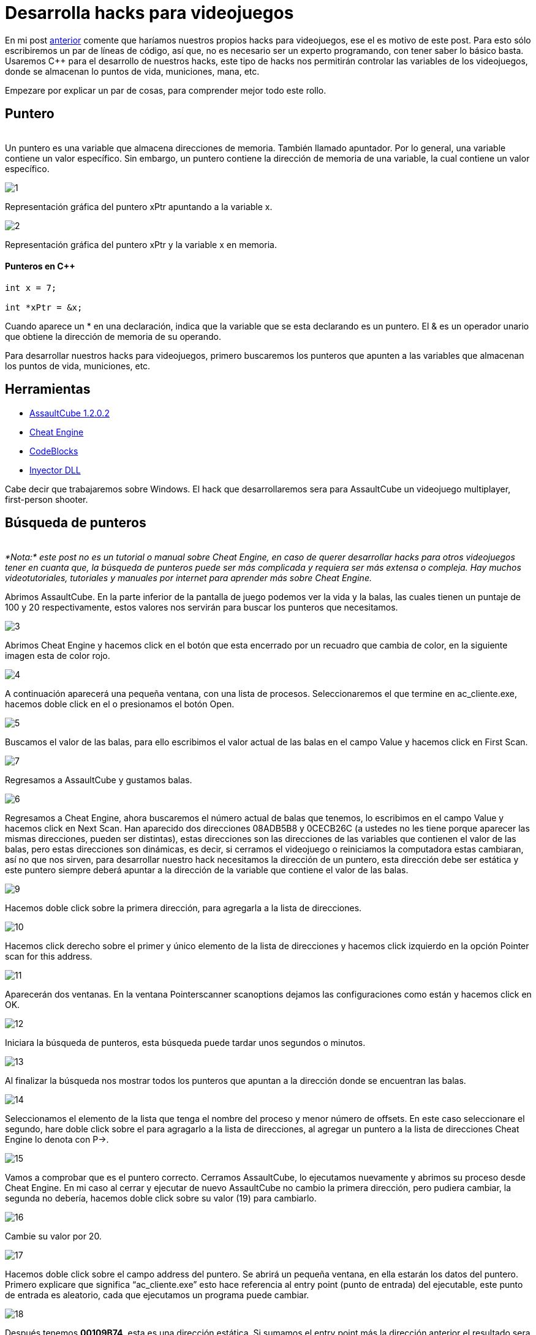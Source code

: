 :hp-tags: hacks, programacion, c++

:hp-image: https://raw.githubusercontent.com/chrizco/chrizco.github.io/master/images/cover-image.jpg

= Desarrolla hacks para videojuegos

En mi post http://blog-quickhub.rhcloud.com/2016/04/29/inyeccion-de-dll/[anterior^] comente que haríamos nuestros propios hacks para videojuegos, ese el es motivo de este post. Para esto sólo escribiremos un par de líneas de código, así que, no es necesario ser un experto programando, con tener saber lo básico basta. Usaremos C++ para el desarrollo de nuestros hacks, este tipo de hacks nos permitirán controlar las variables de los videojuegos, donde se almacenan lo puntos de vida, municiones, mana, etc.

Empezare por explicar un par de cosas, para comprender mejor todo este rollo.

== Puntero
{nbsp} +
Un puntero es una variable que almacena direcciones de memoria. También llamado apuntador. Por lo general, una variable contiene un valor específico. Sin embargo, un puntero contiene la dirección de memoria de una variable, la cual contiene un valor específico.

image::https://raw.githubusercontent.com/chrizco/chrizco.github.io/master/images/post3/1.png[]

Representación gráfica del puntero xPtr apuntando a la variable x.

image::https://raw.githubusercontent.com/chrizco/chrizco.github.io/master/images/post3/2.png[]

Representación gráfica del puntero xPtr y la variable x en memoria.


==== Punteros en C++
[source,cpp]
----
int x = 7;
 
int *xPtr = &x;
----

Cuando aparece un * en una declaración, indica que la variable que se esta declarando es un puntero. El & es un operador unario que obtiene la dirección de memoria de su operando.

Para desarrollar nuestros hacks para videojuegos, primero buscaremos los punteros que apunten a las variables que almacenan los puntos de vida, municiones, etc.

== Herramientas
{empty}

* http://assault.cubers.net/download.html[AssaultCube 1.2.0.2^] +
* http://www.cheatengine.org/downloads.php[Cheat Engine^] +
* http://www.codeblocks.org/downloads/26[CodeBlocks^] +
* http://blog-quickhub.rhcloud.com/2016/04/29/inyeccion-de-dll/[Inyector DLL^] +


Cabe decir que trabajaremos sobre Windows. El hack que desarrollaremos sera para AssaultCube un videojuego multiplayer, first-person shooter.

== Búsqueda de punteros
{nbsp} +
_*Nota:* este post no es un tutorial o manual sobre Cheat Engine, en caso de querer desarrollar hacks para otros videojuegos tener en cuanta que, la búsqueda de punteros puede ser más complicada y requiera ser más extensa o compleja. Hay muchos videotutoriales, tutoriales y manuales por internet para aprender más sobre Cheat Engine._

Abrimos AssaultCube. En la parte inferior de la pantalla de juego podemos ver la vida y la balas, las cuales tienen un puntaje de 100 y 20 respectivamente, estos valores nos servirán para buscar los punteros que necesitamos.

image::https://raw.githubusercontent.com/chrizco/chrizco.github.io/master/images/post3/3.jpg[]

Abrimos Cheat Engine y hacemos click en el botón que esta encerrado por un recuadro que cambia de color, en la siguiente imagen esta de color rojo.

image::https://raw.githubusercontent.com/chrizco/chrizco.github.io/master/images/post3/4.jpg[]

A continuación aparecerá una pequeña ventana, con una lista de procesos. Seleccionaremos el que termine en ac_cliente.exe, hacemos doble click en el o presionamos el botón Open.

image::https://raw.githubusercontent.com/chrizco/chrizco.github.io/master/images/post3/5.jpg[]

Buscamos el valor de las balas, para ello escribimos el valor actual de las balas en el campo Value y hacemos click en First Scan.

image::https://raw.githubusercontent.com/chrizco/chrizco.github.io/master/images/post3/7.jpg[]

Regresamos a AssaultCube y gustamos balas.

image::https://raw.githubusercontent.com/chrizco/chrizco.github.io/master/images/post3/6.jpg[]

Regresamos a Cheat Engine, ahora buscaremos el número actual de balas que tenemos, lo escribimos en el campo Value y hacemos click en Next Scan. Han aparecido dos direcciones 08ADB5B8 y 0CECB26C (a ustedes no les tiene porque aparecer las mismas direcciones, pueden ser distintas), estas direcciones son las direcciones de las variables que contienen el valor de las balas, pero estas direcciones son dinámicas, es decir, si cerramos el videojuego o reiniciamos la computadora estas cambiaran, así no que nos sirven, para desarrollar nuestro hack necesitamos la dirección de un puntero, esta dirección debe ser estática y este puntero siempre deberá apuntar a la dirección de la variable que contiene el valor de las balas.

image::https://raw.githubusercontent.com/chrizco/chrizco.github.io/master/images/post3/9.jpg[]

Hacemos doble click sobre la primera dirección, para agregarla a la lista de direcciones.

image::https://raw.githubusercontent.com/chrizco/chrizco.github.io/master/images/post3/10.jpg[]

Hacemos click derecho sobre el primer y único elemento de la lista de direcciones y hacemos click izquierdo en la opción Pointer scan for this address.

image::https://raw.githubusercontent.com/chrizco/chrizco.github.io/master/images/post3/11.jpg[]

Aparecerán dos ventanas. En la ventana Pointerscanner scanoptions dejamos las configuraciones como están y hacemos click en OK.

image::https://raw.githubusercontent.com/chrizco/chrizco.github.io/master/images/post3/12.jpg[]

Iniciara la búsqueda de punteros, esta búsqueda puede tardar unos segundos o minutos.

image::https://raw.githubusercontent.com/chrizco/chrizco.github.io/master/images/post3/13.jpg[]

Al finalizar la búsqueda nos mostrar todos los punteros que apuntan a la dirección donde se encuentran las balas.

image::https://raw.githubusercontent.com/chrizco/chrizco.github.io/master/images/post3/14.jpg[]

Seleccionamos el elemento de la lista que tenga el nombre del proceso y menor número de offsets. En este caso seleccionare el segundo, hare doble click sobre el para agragarlo a la lista de direcciones, al agregar un puntero a la lista de direcciones Cheat Engine lo denota con P->.

image::https://raw.githubusercontent.com/chrizco/chrizco.github.io/master/images/post3/15.jpg[]

Vamos a comprobar que es el puntero correcto. Cerramos AssaultCube, lo ejecutamos nuevamente y abrimos su proceso desde Cheat Engine. En mi caso al cerrar y ejecutar de nuevo AssaultCube no cambio la primera dirección, pero pudiera cambiar, la segunda no debería, hacemos doble click sobre su valor (19) para cambiarlo.

image::https://raw.githubusercontent.com/chrizco/chrizco.github.io/master/images/post3/16.jpg[]

Cambie su valor por 20.

image::https://raw.githubusercontent.com/chrizco/chrizco.github.io/master/images/post3/17.jpg[]

Hacemos doble click sobre el campo address del puntero. Se abrirá un pequeña ventana, en ella estarán los datos del puntero. Primero explicare que significa “ac_cliente.exe” esto hace referencia al entry point (punto de entrada) del ejecutable, este punto de entrada es aleatorio, cada que ejecutamos un programa puede cambiar.

image::https://raw.githubusercontent.com/chrizco/chrizco.github.io/master/images/post3/18.jpg[]

Después tenemos *00109B74*, esta es una dirección estática. Si sumamos el entry point más la dirección anterior el resultado sera la dirección en memoria de un puntero que contiene una direcciones dinámica, si le sumamos *150* esta dirección dinámica tendremos el dirección en memoria donde se almacena el valor de las balas.

image::https://raw.githubusercontent.com/chrizco/chrizco.github.io/master/images/post3/19.jpg[]

== Proyecto: Hack Videogame

==== Main.cpp
[source,cpp]
----
#include <windows.h>
 
void Cheat()
{
    // Obtenemos el entry point
    DWORD entryPoint = (DWORD)GetModuleHandle(NULL);
    // Obtenemos la direccion del puntero estatico
    DWORD baseAddress = *(DWORD*)(entryPoint + 0x109B74);
    // Obtenemos la direccion donde se almacenan las balas
    DWORD bullets = baseAddress + 0x150;
    while (true)
    {
        // Asignamos el numero de balas
        *(DWORD*)bullets = 20;
        // Suspendemos la ejecución 200 milisegundos
        Sleep(200);
    }
}
 
BOOL APIENTRY DllMain(HINSTANCE hinstDLL, DWORD fdwReason, LPVOID lpvReserved)
{
    switch (fdwReason)
    {
        case DLL_PROCESS_ATTACH:
            // Ejecutamos la función Cheat en un hilo
            CreateThread(0, 0, (LPTHREAD_START_ROUTINE)Cheat, 0, 0, 0);
            break;
 
        case DLL_PROCESS_DETACH:
            break;
 
        case DLL_THREAD_ATTACH:
            break;
 
        case DLL_THREAD_DETACH:
            break;
    }
    return TRUE;
}
----


== Demostración

{empty}

video::RmkjOVEFB3k[youtube,width=500, height=375]

{empty}

== Repositorio
{empty}

* https://github.com/[Hack Videogame^]

Les queda de tarea la parte de la vida y granadas. Cuando terminen de hacer sus hacks, por favor tomen una screenshot o graben un pequeño video y háganmelo llegar, ya sea por los comentarios o la página de facebook.








